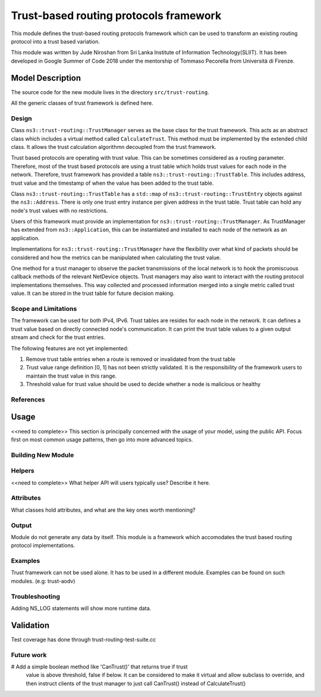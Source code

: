 

Trust-based routing protocols framework
---------------------------------------

This module defines the trust-based routing protocols framework which can be used 
to transform an existing routing protocol into a trust based variation.

This module was written by Jude Niroshan from Sri Lanka Institute of Information 
Technology(SLIIT). It has been developed in Google Summer of Code 2018 under the 
mentorship of Tommaso Pecorella from Università di Firenze.

Model Description
*****************

The source code for the new module lives in the directory ``src/trust-routing``.

All the generic classes of trust framework is defined here.

Design
======

Class ``ns3::trust-routing::TrustManager`` serves as the base class for the trust 
framework. This acts as an abstract class which includes a virtual method called 
``CalculateTrust``. This method must be implemented by the extended child class. 
It allows the trust calculation algorithmn decoupled from the trust framework. 

Trust based protocols are operating with trust value. This can be sometimes 
considered as a routing parameter. Therefore, most of the trust based protocols 
are using a trust table which holds trust values for each node in the network. 
Therefore, trust framework has provided a table ``ns3::trust-routing::TrustTable``.
This includes address, trust value and the timestamp of when the value has been 
added to the trust table. 

Class ``ns3::trust-routing::TrustTable`` has a ``std::map`` of 
``ns3::trust-routing::TrustEntry`` objects against the ``ns3::Address``. 
There is only one trust entry instance per given address in the trust 
table. Trust table can hold any node's trust values with no restrictions.

Users of this framework must provide an implementation for 
``ns3::trust-routing::TrustManager``. As TrustManager has extended from 
``ns3::Application``, this can be instantiated and installed to each node of the 
network as an application.

Implementations for ``ns3::trust-routing::TrustManager`` have the flexibility over
what kind of packets should be considered and how the metrics can be manipulated when 
calculating the trust value. 

One method for a trust manager to observe the packet transmissions of the local network 
is to hook the promiscuous callback methods of the relevant NetDevice objects. Trust 
managers may also want to interact with the routing protocol implementations themselves.
This way collected and processed information merged into a single metric called trust 
value. It can be stored in the trust table for future decision making.

Scope and Limitations
=====================

The framework can be used for both IPv4, IPv6. Trust tables are resides for each node in the network.
It can defines a trust value based on directly connected node's communication. It can
print the trust table values to a given output stream and check for the trust entries.

The following features are not yet implemented:

#. Remove trust table entries when a route is removed or invalidated from the 
   trust table
#. Trust value range definition [0, 1] has not been strictly validated. It is the
   responsibility of the framework users to maintain the trust value in this range.
#. Threshold value for trust value should be used to decide whether a node is 
   malicious or healthy

References
==========


Usage
*****

<<need to complete>>
This section is principally concerned with the usage of your model, using
the public API.  Focus first on most common usage patterns, then go
into more advanced topics.

Building New Module
===================


Helpers
=======

<<need to complete>>
What helper API will users typically use?  Describe it here.

Attributes
==========

What classes hold attributes, and what are the key ones worth mentioning?

Output
======

Module do not generate any data by itself. This module is a framework which
accomodates the trust based routing protocol implementations.

Examples
========

Trust framework can not be used alone. It has to be used in a different
module. Examples can be found on such modules. (e.g: trust-aodv)

Troubleshooting
===============

Adding NS_LOG statements will show more runtime data.

Validation
**********

Test coverage has done through trust-routing-test-suite.cc

Future work
===========

# Add a simple boolean method like 'CanTrust()' that returns true if trust
  value is above threshold, false if below. It can be considered to make it
  virtual and allow subclass to override, and then instruct clients of the 
  trust manager to just call CanTrust() instead of CalculateTrust()
